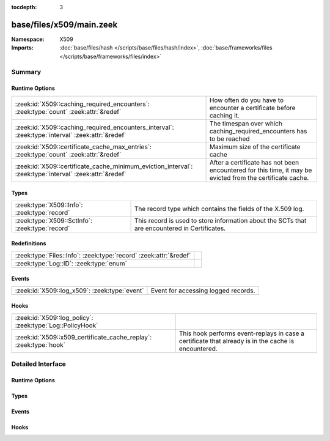 :tocdepth: 3

base/files/x509/main.zeek
=========================
.. zeek:namespace:: X509


:Namespace: X509
:Imports: :doc:`base/files/hash </scripts/base/files/hash/index>`, :doc:`base/frameworks/files </scripts/base/frameworks/files/index>`

Summary
~~~~~~~
Runtime Options
###############
======================================================================================================= =====================================================================
:zeek:id:`X509::caching_required_encounters`: :zeek:type:`count` :zeek:attr:`&redef`                    How often do you have to encounter a certificate before
                                                                                                        caching it.
:zeek:id:`X509::caching_required_encounters_interval`: :zeek:type:`interval` :zeek:attr:`&redef`        The timespan over which caching_required_encounters has to be reached
:zeek:id:`X509::certificate_cache_max_entries`: :zeek:type:`count` :zeek:attr:`&redef`                  Maximum size of the certificate cache
:zeek:id:`X509::certificate_cache_minimum_eviction_interval`: :zeek:type:`interval` :zeek:attr:`&redef` After a certificate has not been encountered for this time, it
                                                                                                        may be evicted from the certificate cache.
======================================================================================================= =====================================================================

Types
#####
=============================================== ================================================================
:zeek:type:`X509::Info`: :zeek:type:`record`    The record type which contains the fields of the X.509 log.
:zeek:type:`X509::SctInfo`: :zeek:type:`record` This record is used to store information about the SCTs that are
                                                encountered in Certificates.
=============================================== ================================================================

Redefinitions
#############
================================================================= =
:zeek:type:`Files::Info`: :zeek:type:`record` :zeek:attr:`&redef` 
:zeek:type:`Log::ID`: :zeek:type:`enum`                           
================================================================= =

Events
######
============================================= ===================================
:zeek:id:`X509::log_x509`: :zeek:type:`event` Event for accessing logged records.
============================================= ===================================

Hooks
#####
================================================================= ===================================================================
:zeek:id:`X509::log_policy`: :zeek:type:`Log::PolicyHook`         
:zeek:id:`X509::x509_certificate_cache_replay`: :zeek:type:`hook` This hook performs event-replays in case a certificate that already
                                                                  is in the cache is encountered.
================================================================= ===================================================================


Detailed Interface
~~~~~~~~~~~~~~~~~~
Runtime Options
###############
.. zeek:id:: X509::caching_required_encounters

   :Type: :zeek:type:`count`
   :Attributes: :zeek:attr:`&redef`
   :Default: ``10``

   How often do you have to encounter a certificate before
   caching it. Set to 0 to disable caching of certificates.

.. zeek:id:: X509::caching_required_encounters_interval

   :Type: :zeek:type:`interval`
   :Attributes: :zeek:attr:`&redef`
   :Default: ``1.0 min 2.0 secs``

   The timespan over which caching_required_encounters has to be reached

.. zeek:id:: X509::certificate_cache_max_entries

   :Type: :zeek:type:`count`
   :Attributes: :zeek:attr:`&redef`
   :Default: ``10000``

   Maximum size of the certificate cache

.. zeek:id:: X509::certificate_cache_minimum_eviction_interval

   :Type: :zeek:type:`interval`
   :Attributes: :zeek:attr:`&redef`
   :Default: ``1.0 min 2.0 secs``

   After a certificate has not been encountered for this time, it
   may be evicted from the certificate cache.

Types
#####
.. zeek:type:: X509::Info

   :Type: :zeek:type:`record`

      ts: :zeek:type:`time` :zeek:attr:`&log`
         Current timestamp.

      id: :zeek:type:`string` :zeek:attr:`&log`
         File id of this certificate.

      certificate: :zeek:type:`X509::Certificate` :zeek:attr:`&log`
         Basic information about the certificate.

      handle: :zeek:type:`opaque` of x509
         The opaque wrapping the certificate. Mainly used
         for the verify operations.

      extensions: :zeek:type:`vector` of :zeek:type:`X509::Extension` :zeek:attr:`&default` = ``[]`` :zeek:attr:`&optional`
         All extensions that were encountered in the certificate.

      san: :zeek:type:`X509::SubjectAlternativeName` :zeek:attr:`&optional` :zeek:attr:`&log`
         Subject alternative name extension of the certificate.

      basic_constraints: :zeek:type:`X509::BasicConstraints` :zeek:attr:`&optional` :zeek:attr:`&log`
         Basic constraints extension of the certificate.

      extensions_cache: :zeek:type:`vector` of :zeek:type:`any` :zeek:attr:`&default` = ``[]`` :zeek:attr:`&optional`
         All extensions in the order they were raised.
         This is used for caching certificates that are commonly
         encountered and should not be relied on in user scripts.

      logcert: :zeek:type:`bool` :zeek:attr:`&default` = ``T`` :zeek:attr:`&optional`
         (present if :doc:`/scripts/policy/protocols/ssl/log-hostcerts-only.zeek` is loaded)

         Logging of certificate is suppressed if set to F

   The record type which contains the fields of the X.509 log.

.. zeek:type:: X509::SctInfo

   :Type: :zeek:type:`record`

      version: :zeek:type:`count`
         The version of the encountered SCT (should always be 0 for v1).

      logid: :zeek:type:`string`
         The ID of the log issuing this SCT.

      timestamp: :zeek:type:`count`
         The timestamp at which this SCT was issued measured since the
         epoch (January 1, 1970, 00:00), ignoring leap seconds, in
         milliseconds. Not converted to a Zeek timestamp because we need
         the exact value for validation.

      hash_alg: :zeek:type:`count`
         The hash algorithm used for this sct.

      sig_alg: :zeek:type:`count`
         The signature algorithm used for this sct.

      signature: :zeek:type:`string`
         The signature of this SCT.

   This record is used to store information about the SCTs that are
   encountered in Certificates.

Events
######
.. zeek:id:: X509::log_x509

   :Type: :zeek:type:`event` (rec: :zeek:type:`X509::Info`)

   Event for accessing logged records.

Hooks
#####
.. zeek:id:: X509::log_policy

   :Type: :zeek:type:`Log::PolicyHook`


.. zeek:id:: X509::x509_certificate_cache_replay

   :Type: :zeek:type:`hook` (f: :zeek:type:`fa_file`, e: :zeek:type:`X509::Info`, sha256: :zeek:type:`string`) : :zeek:type:`bool`

   This hook performs event-replays in case a certificate that already
   is in the cache is encountered.
   
   It is possible to change this behavior/skip sending the events by
   installing a higher priority hook instead.


